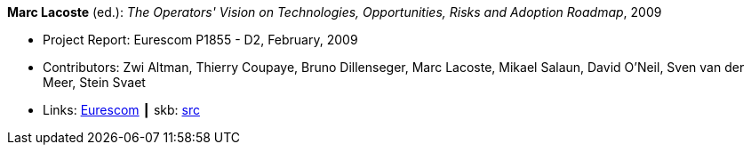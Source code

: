 *Marc Lacoste* (ed.): _The Operators' Vision on Technologies, Opportunities, Risks and Adoption Roadmap_, 2009

* Project Report: Eurescom P1855 - D2, February, 2009
* Contributors: Zwi Altman, Thierry Coupaye, Bruno Dillenseger, Marc Lacoste, Mikael Salaun, David O'Neil, Sven van der Meer, Stein Svaet
* Links:
       link:https://www.eurescom.eu/services/eurescom-study-programme/archive-of-eurescom-studies/studies-launched-in-2008/p1855/d2-the-operators-vision-on-technologies-opportunities-risks-and-adoption-roadmap.html[Eurescom]
    ┃ skb: link:https://github.com/vdmeer/skb/tree/master/library/report/project/p1855/p1855-d2-2009.adoc[src]
ifdef::local[]
    ┃ link:/library/report/project/p1855/[Folder]
endif::[]

